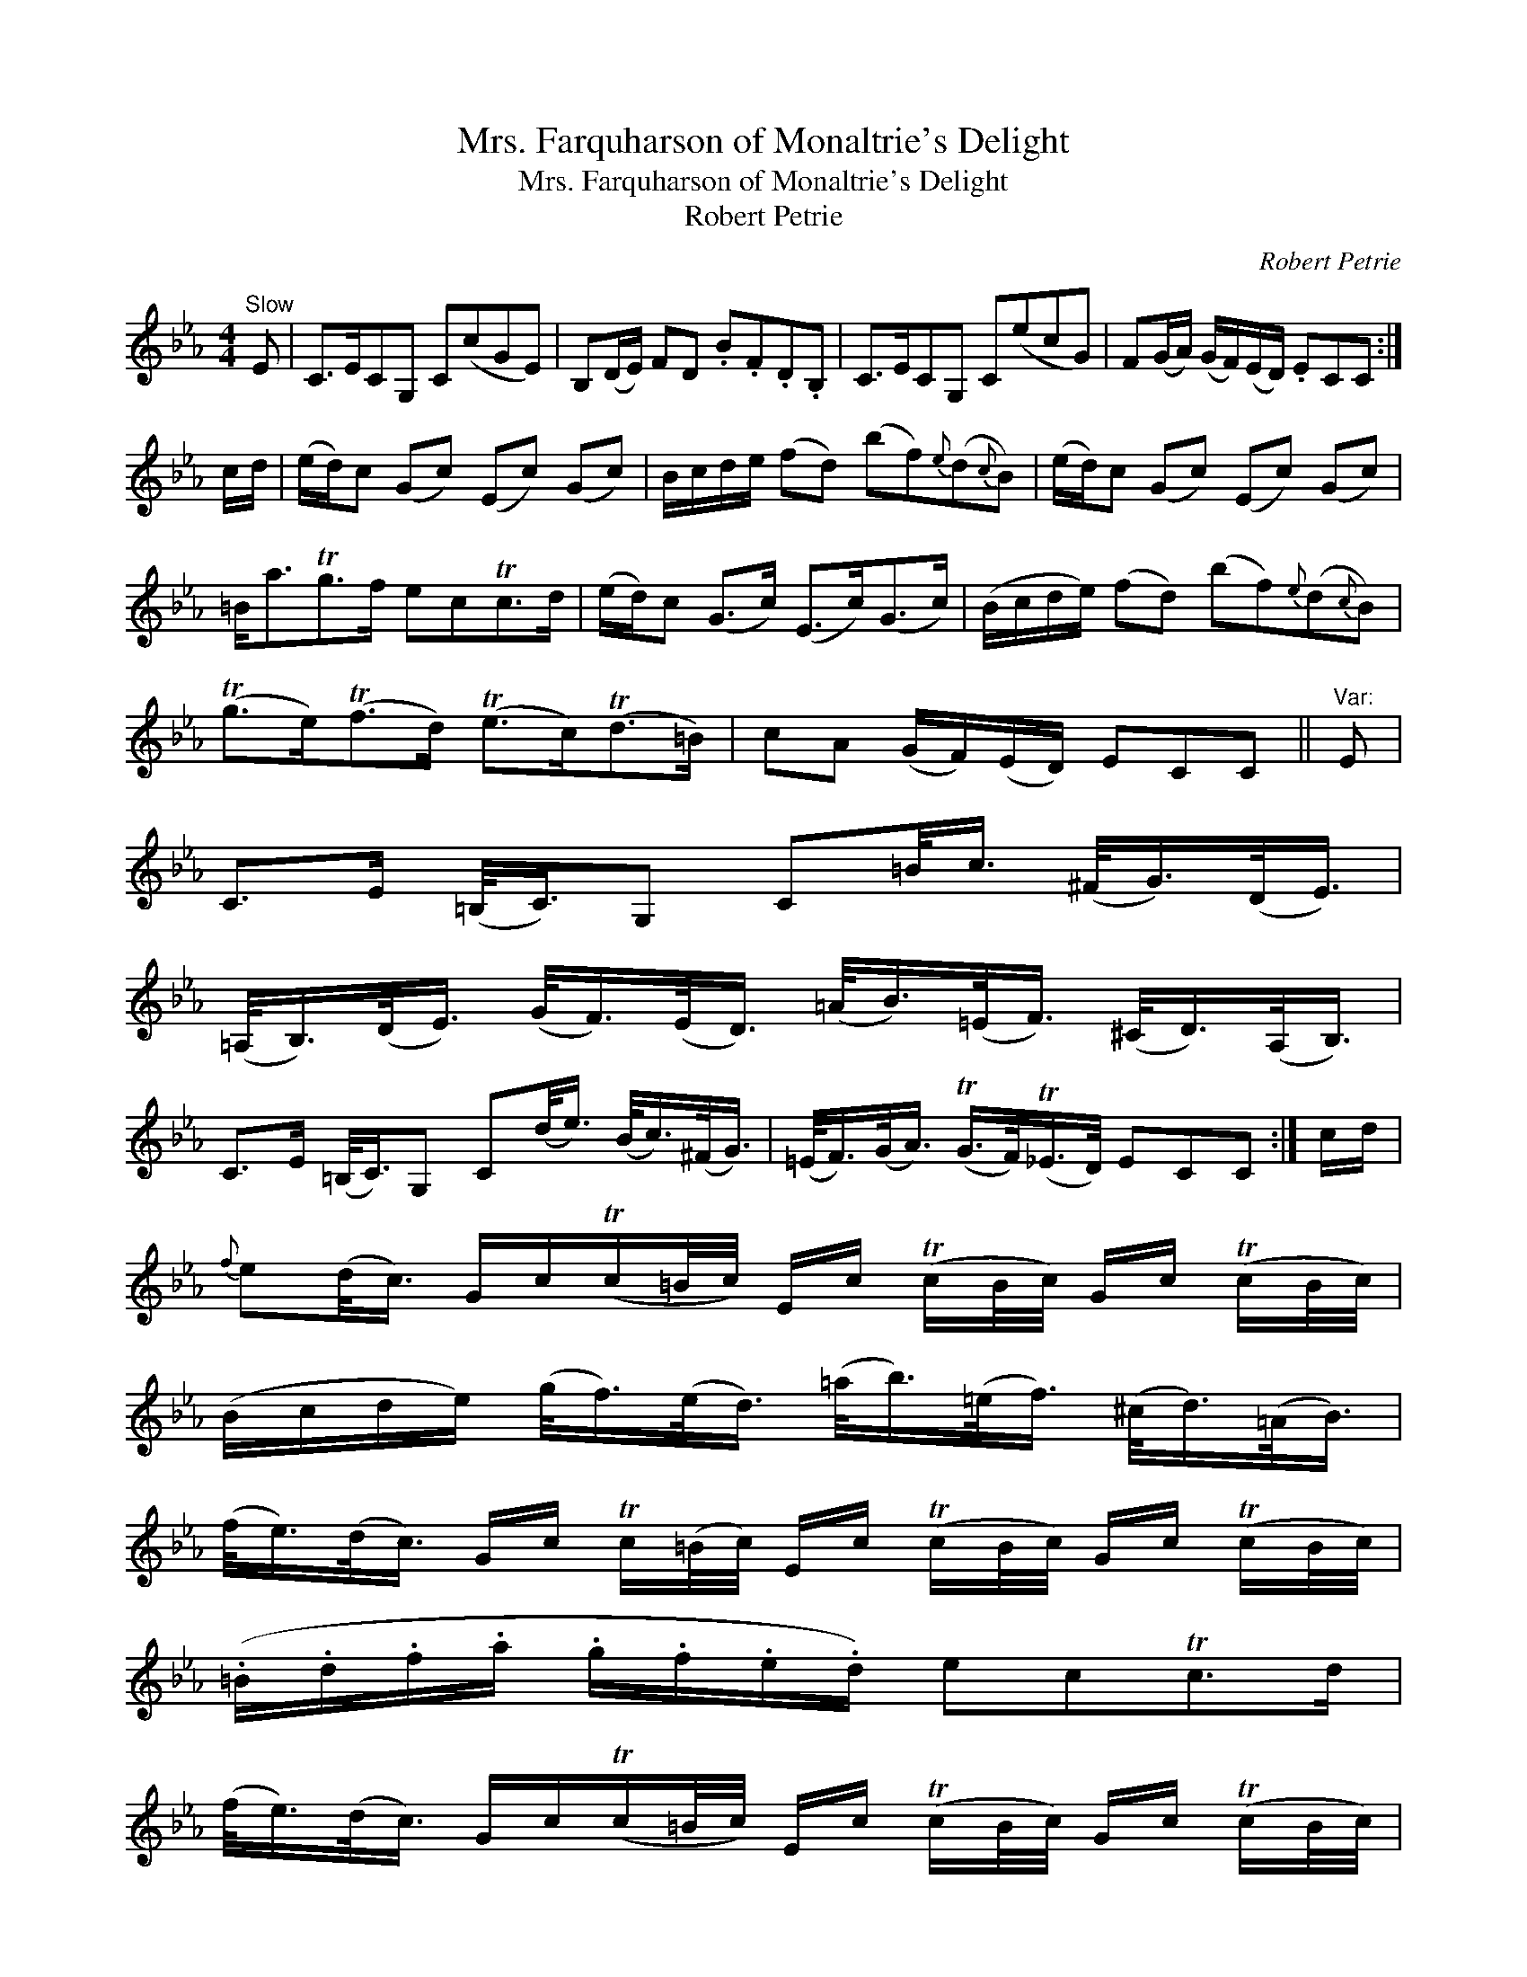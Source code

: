 X:1
T:Mrs. Farquharson of Monaltrie's Delight
T:Mrs. Farquharson of Monaltrie's Delight
T:Robert Petrie
C:Robert Petrie
L:1/8
M:4/4
K:Eb
V:1 treble 
V:1
"^Slow" E | C>ECG, C(cGE) | B,(D/E/) FD .B.F.D.B, | C>ECG, C(ecG) | F(G/A/) (G/F/)(E/D/) .ECC :| %5
 c/d/ | (e/d/)c (Gc) (Ec) (Gc) | B/c/d/e/ (fd) (bf){e}(d{c}B) | (e/d/)c (Gc) (Ec) (Gc) | %9
 =B<aTg>f ecTc>d | (e/d/)c (G>c) (E>c)(G>c) | (B/c/d/e/) (fd) (bf){e}(d{c}B) | %12
 (Tg>e)(Tf>d) (Te>c)(Td>=B) | cA (G/F/)(E/D/) ECC ||"^Var:" E | %15
 C>E (=B,/<C/)G, C=B/<c/ (^F/<G/)(D/<E/) | %16
 (=A,/<B,/)(D/<E/) (G/<F/)(E/<D/) (=A/<B/)(=E/<F/) (^C/<D/)(A,/<B,/) | %17
 C>E (=B,/<C/)G, C(d/<e/) (B/<c/)(^F/<G/) | (=E/<F/)(G/<A/) (TG/>F/)(T_E/>D/) ECC :| c/d/ | %20
{f} e(d/<c/) G/c/(Tc/=B/4c/4) E/c/ (Tc/B/4c/4) G/c/ (Tc/B/4c/4) | %21
 (B/c/d/e/) (g/<f/)(e/<d/) (=a/<b/)(=e/<f/) (^c/<d/)(=A/<B/) | %22
 (f/<e/)(d/<c/) G/c/ Tc/(=B/4c/4) E/c/ (Tc/B/4c/4) G/c/ (Tc/B/4c/4) | %23
 (.=B/.d/.f/.a/ .g/.f/.e/.d/) ecTc>d | %24
 (f/<e/)(d/<c/) G/c/(Tc/=B/4c/4) E/c/ (Tc/B/4c/4) G/c/ (Tc/B/4c/4) | %25
 (.B/.c/.d/.e/ .g/.f/.e/.d/ .b/.=a/.g/.f/ .e/.d/.c/.B/) | %26
 (.a/.g/.f/.e/ .g/.f/.e/.d/ .f/.e/.d/.c/ .e/.d/.c/=B/) | Tc/=B/c/A/ TG/F/TE/D/ ECC z |] %28

